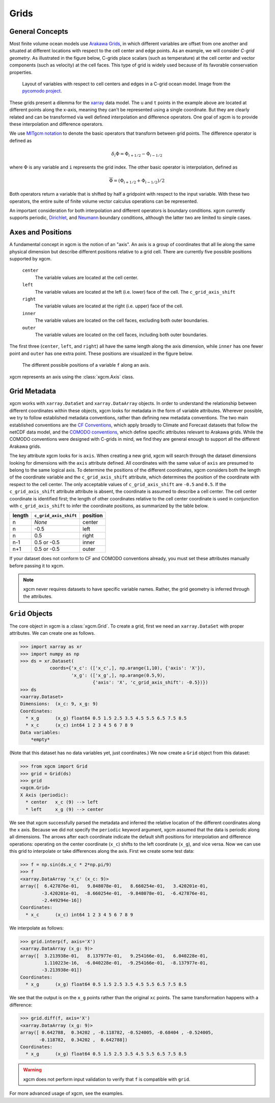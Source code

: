 Grids
-----

General Concepts
~~~~~~~~~~~~~~~~

Most finite volume ocean models use `Arakawa Grids`_, in which different
variables are offset from one another and situated at different locations with
respect to the cell center and edge points.
As an example, we will consider *C-grid geometry*.
As illustrated in the figure below, C-grids place scalars (such as
temperature) at the cell center and vector components (such as velocity) at
the cell faces. This type of grid is widely used because of its favorable
conservation properties.

.. figure:: images/grid2d_hv.svg
  :scale: 100
  :alt: C-grid Geometry

  Layout of variables with respect to cell centers and edges in a C-grid
  ocean model. Image from the
  `pycomodo project <http://pycomodo.forge.imag.fr/norm.html>`_.

These grids present a dilemma for the `xarray`_ data model. The ``u`` and ``t``
points in the example above are located at different points along the x-axis,
meaning they can't be represented using a single coordinate. But they are
clearly related and can be transformed via well defined interpolation and
difference operators. One goal of xgcm is to provide these interpolation
and difference operators.

We use `MITgcm notation`_ to denote the basic operators that transform between
grid points. The difference operator is defined as

.. math::

   \delta_i \Phi = \Phi_{i+1/2} - \Phi_{i-1/2}

where :math:`\Phi` is any variable and ``i`` represents the grid index.
The other basic operator is interpolation,
defined as

.. math::

   \overline{\Phi} = (\Phi_{i+1/2} + \Phi_{i-1/2})/2

Both operators return a variable that is shifted by half a gridpoint
with respect to the input variable.
With these two operators, the entire suite of finite volume vector calculus
operations can be represented.

An important consideration for both interpolation and different operators is
boundary conditions.
xgcm currently supports periodic,
`Dirichlet <https://en.wikipedia.org/wiki/Dirichlet_boundary_condition>`_, and
`Neumann <https://en.wikipedia.org/wiki/Neumann_boundary_condition>`_ boundary
conditions, although the latter two are limited to simple cases.


Axes and Positions
~~~~~~~~~~~~~~~~~~

A fundamental concept in xgcm is the notion of an "axis". An axis is a group
of coordinates that all lie along the same physical dimension but describe
different positions relative to a grid cell. There are currently five
possible positions supported by xgcm.

    ``center``
        The variable values are located at the cell center.

    ``left``
        The variable values are located at the left (i.e. lower) face of the
        cell. The ``c_grid_axis_shift``

    ``right``
        The variable values are located at the right (i.e. upper) face of the
        cell.

    ``inner``
        The variable values are located on the cell faces, excluding both
        outer boundaries.

    ``outer``
        The variable values are located on the cell faces, including both
        outer boundaries.

The first three (``center``, ``left``, and ``right``) all have the same length
along the axis dimension, while ``inner`` has one fewer point and ``outer`` has
one extra point. These positions are visualized in the figure below.

.. figure:: images/axis_positions.svg
   :alt: axis positions

   The different possible positions of a variable ``f`` along an axis.

xgcm represents an axis using the :class:`xgcm.Axis` class.

Grid Metadata
~~~~~~~~~~~~~

xgcm works with ``xarray.DataSet`` and ``xarray.DataArray`` objects. In
order to understand the relationship between different coordinates within
these objects, xgcm looks for metadata in the form of variable attributes.
Wherever possible, we try to follow established metadata conventions, rather
than defining new metadata conventions. The two main established conventions
are the `CF Conventions`_, which apply broadly to Climate and Forecast datasets
that follow the netCDF data model, and the `COMODO conventions`_, which define
specific attributes relevant to Arakawa grids. While the COMODO conventions
were designed with C-grids in mind, we find they are general enough to support
all the different Arakawa grids.

The key attribute xgcm looks for is ``axis``.
When creating a new grid, xgcm will search through the dataset dimensions
looking for dimensions with the ``axis`` attribute defined.
All coordinates with the same value of ``axis`` are presumed to belong to the
same logical axis.
To determine the positions of the different coordinates, xgcm considers both
the length of the coordinate variable and the ``c_grid_axis_shift`` attribute,
which determines the position of the coordinate with respect to the cell center.
The only acceptable values of ``c_grid_axis_shift`` are ``-0.5`` and ``0.5``.
If the ``c_grid_axis_shift`` attribute attribute is absent, the coordinate is
assumed to describe a cell center.
The cell center coordinate is identified first; the length of other coordinates
relative to the cell center coordinate is used in conjunction with
``c_grid_axis_shift`` to infer the coordinate positions, as summarized by the
table below.

+--------+--------------------------+----------+
| length | ``c_grid_axis_shift``    | position |
+========+==========================+==========+
| n      | *None*                   | center   |
+--------+--------------------------+----------+
| n      | -0.5                     | left     |
+--------+--------------------------+----------+
| n      | 0.5                      | right    |
+--------+--------------------------+----------+
| n-1    | 0.5 or -0.5              | inner    |
+--------+--------------------------+----------+
| n+1    | 0.5 or -0.5              | outer    |
+--------+--------------------------+----------+

If your dataset does not conform to CF and COMODO conventions already, you
must set these attributes manually before passing it to xgcm.

.. note::

  xgcm never requires datasets to have specific variable names. Rather,
  the grid geometry is inferred through the attributes.


``Grid`` Objects
~~~~~~~~~~~~~~~~

The core object in xgcm is a :class:`xgcm.Grid`. To create a grid, first we need
an ``xarray.DataSet`` with proper attributes. We can create one as follows.

.. code-block:: python

    >>> import xarray as xr
    >>> import numpy as np
    >>> ds = xr.Dataset(
               coords={'x_c': (['x_c',], np.arange(1,10), {'axis': 'X'}),
                       'x_g': (['x_g',], np.arange(0.5,9),
                               {'axis': 'X', 'c_grid_axis_shift': -0.5})})
    >>> ds
    <xarray.Dataset>
    Dimensions:  (x_c: 9, x_g: 9)
    Coordinates:
      * x_g      (x_g) float64 0.5 1.5 2.5 3.5 4.5 5.5 6.5 7.5 8.5
      * x_c      (x_c) int64 1 2 3 4 5 6 7 8 9
    Data variables:
        *empty*

(Note that this dataset has no data variables yet, just coordinates.)
We now create a ``Grid`` object from this dataset:

.. code-block:: python

    >>> from xgcm import Grid
    >>> grid = Grid(ds)
    >>> grid
    <xgcm.Grid>
    X Axis (periodic):
      * center   x_c (9) --> left
      * left     x_g (9) --> center

We see that xgcm successfully parsed the metadata and inferred the relative
location of the different coordinates along the x axis.
Because we did not
specify the ``periodic`` keyword argument, xgcm assumed that the data
is periodic along all dimensions.
The arrows after each coordinate indicate the default shift positions for
interpolation and difference operations: operating on the center coordinate
(``x_c``) shifts to the left coordinate (``x_g``), and vice versa.
Now we can use this grid to interpolate or
take differences along the axis. First we create some test data:

.. code-block:: python

    >>> f = np.sin(ds.x_c * 2*np.pi/9)
    >>> f
    <xarray.DataArray 'x_c' (x_c: 9)>
    array([  6.427876e-01,   9.848078e-01,   8.660254e-01,   3.420201e-01,
            -3.420201e-01,  -8.660254e-01,  -9.848078e-01,  -6.427876e-01,
            -2.449294e-16])
    Coordinates:
      * x_c      (x_c) int64 1 2 3 4 5 6 7 8 9

We interpolate as follows:

.. code-block:: python

    >>> grid.interp(f, axis='X')
    <xarray.DataArray (x_g: 9)>
    array([  3.213938e-01,   8.137977e-01,   9.254166e-01,   6.040228e-01,
             1.110223e-16,  -6.040228e-01,  -9.254166e-01,  -8.137977e-01,
            -3.213938e-01])
    Coordinates:
      * x_g      (x_g) float64 0.5 1.5 2.5 3.5 4.5 5.5 6.5 7.5 8.5

We see that the output is on the ``x_g`` points rather than the original ``xc``
points. The same transformation happens with a difference:

.. code-block:: python

    >>> grid.diff(f, axis='X')
    <xarray.DataArray (x_g: 9)>
    array([ 0.642788,  0.34202 , -0.118782, -0.524005, -0.68404 , -0.524005,
           -0.118782,  0.34202 ,  0.642788])
    Coordinates:
      * x_g      (x_g) float64 0.5 1.5 2.5 3.5 4.5 5.5 6.5 7.5 8.5

.. warning::

    xgcm does not perform input validation to verify that ``f`` is
    compatible with ``grid``.

For more advanced usage of xgcm, see the examples.

.. _Arakawa Grids: https://en.wikipedia.org/wiki/Arakawa_grids
.. _xarray: http://xarray.pydata.org
.. _MITgcm notation: http://mitgcm.org/public/r2_manual/latest/online_documents/node31.html
.. _CF Conventions: http://cfconventions.org/
.. _COMODO Conventions: http://pycomodo.forge.imag.fr/norm.html

